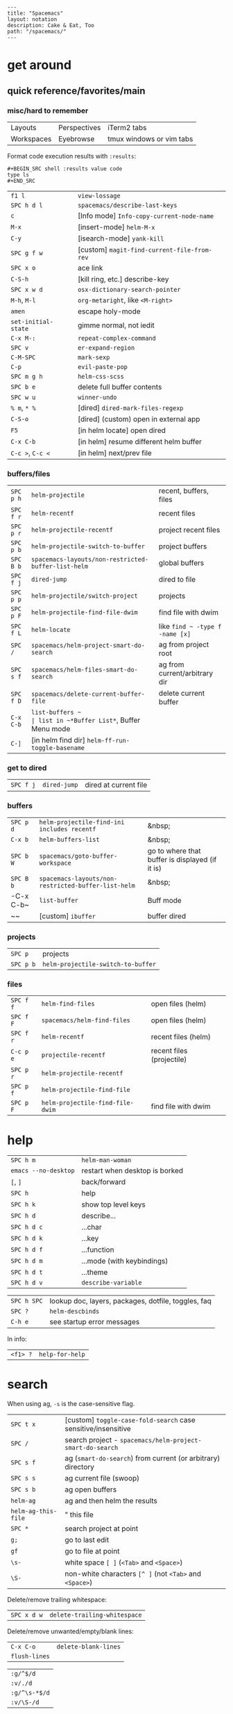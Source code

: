 #+OPTIONS: toc:nil -:nil H:6 ^:nil
#+EXCLUDE_TAGS: no_export
#+BEGIN_EXAMPLE
---
title: "Spacemacs"
layout: notation
description: Cake & Eat, Too
path: "/spacemacs/"
---
#+END_EXAMPLE

* get around
** quick reference/favorites/main
*** misc/hard to remember

| Layouts    | Perspectives | iTerm2 tabs              |
| Workspaces | Eyebrowse    | tmux windows or vim tabs |

Format code execution results with ~:results~:

#+BEGIN_EXAMPLE
#+BEGIN_SRC shell :results value code
type ls
#+END_SRC
#+END_EXAMPLE

| ~f1 l~              | ~view-lossage~                              |
| ~SPC h d l~         | ~spacemacs/describe-last-keys~              |
| ~c~                 | [Info mode] ~Info-copy-current-node-name~   |
| ~M-x~               | [insert-mode] ~helm-M-x~                    |
| ~C-y~               | [isearch-mode] ~yank-kill~                  |
| ~SPC g f w~         | [custom] ~magit-find-current-file-from-rev~ |
| ~SPC x o~           | ace link                                    |
| ~C-S-h~             | [kill ring, etc.] describe-key              |
| ~SPC x w d~         | ~osx-dictionary-search-pointer~             |
| ~M-h~, ~M-l~        | ~org-metaright~, like ~<M-right>~           |
| ~amen~              | escape holy-mode                            |
| ~set-initial-state~ | gimme normal, not iedit                     |
| ~C-x M-:~           | ~repeat-complex-command~                    |
| ~SPC v~             | ~er-expand-region~                          |
| ~C-M-SPC~           | ~mark-sexp~                                 |
| ~C-p~               | ~evil-paste-pop~                            |
| ~SPC m g h~         | ~helm-css-scss~                             |
| ~SPC b e~           | delete full buffer contents                 |
| ~SPC w u~           | ~winner-undo~                               |
| ~% m~, ~* %~        | [dired] ~dired-mark-files-regexp~           |
| ~C-S-o~             | [dired] (custom) open in external app       |
| ~F5~                | [in helm locate] open dired                 |
| ~C-x C-b~           | [in helm] resume different helm buffer      |
| ~C-c >~, ~C-c <~    | [in helm] next/prev file                    |

*** buffers/files

|           |                                                     |                                           |
|-----------+-----------------------------------------------------+-------------------------------------------|
| ~SPC p h~ | ~helm-projectile~                                   | recent, buffers, files                    |
| ~SPC f r~ | ~helm-recentf~                                      | recent files                              |
| ~SPC p r~ | ~helm-projectile-recentf~                           | project recent files                      |
| ~SPC p b~ | ~helm-projectile-switch-to-buffer~                  | project buffers                           |
| ~SPC B b~ | ~spacemacs-layouts/non-restricted-buffer-list-helm~ | global buffers                            |
| ~SPC f j~ | ~dired-jump~                                        | dired to file                             |
| ~SPC p p~ | ~helm-projectile/switch-project~                    | projects                                  |
| ~SPC p F~ | ~helm-projectile-find-file-dwim~                    | find file with dwim                       |
| ~SPC f L~ | ~helm-locate~                                       | like ~find ~ -type f -name [x]~           |
| ~SPC /~   | ~spacemacs/helm-project-smart-do-search~            | ag from project root                      |
| ~SPC s f~ | ~spacemacs/helm-files-smart-do-search~              | ag from current/arbitrary dir             |
| ~SPC f D~ | ~spacemacs/delete-current-buffer-file~              | delete current buffer                     |
| ~C-x C-b~ | ~list-buffers ~                                     | list in ~*Buffer List*~, Buffer Menu mode |
| ~C-]~     | [in helm find dir] ~helm-ff-run-toggle-basename~    |                                           |

*** get to dired

|           |              |                       |
|-----------+--------------+-----------------------|
| ~SPC f j~ | ~dired-jump~ | dired at current file |

*** buffers

| ~SPC p d~ | ~helm-projectile-find-ini includes recentf~         | &nbsp;                                          |
| ~C-x b~   | ~helm-buffers-list~                                 | &nbsp;                                          |
| ~SPC b W~ | ~spacemacs/goto-buffer-workspace~                   | go to where that buffer is displayed (if it is) |
| ~SPC B b~ | ~spacemacs-layouts/non-restricted-buffer-list-helm~ | &nbsp;                                          |
| -C-x C-b~ | ~list-buffer~                                       | Buff mode                                       |
| ~~        | [custom] ~ibuffer~                                  | buffer dired                                    |

*** projects

| ~SPC p~   | projects                           |
| ~SPC p b~ | ~helm-projectile-switch-to-buffer~ |

*** files

| ~SPC f f~ | ~helm-find-files~                | open files (helm)         |
| ~SPC f F~ | ~spacemacs/helm-find-files~      | open files (helm)         |
| ~SPC f r~ | ~helm-recentf~                   | recent files (helm)       |
| ~C-c p e~ | ~projectile-recentf~             | recent files (projectile) |
| ~SPC p r~ | ~helm-projectile-recentf~        |                           |
| ~SPC p f~ | ~helm-projectile-find-file~      |                           |
| ~SPC p F~ | ~helm-projectile-find-file-dwim~ | find file with dwim       |

* help

| ~SPC h m~            | ~helm-man-woman~                                      |
| ~emacs --no-desktop~ | restart when desktop is borked                      |
| ~[~, ~]~             | back/forward                                        |
| ~SPC h~              | help                                                |
| ~SPC h k~            | show top level keys                                 |
| ~SPC h d~            | describe...                                         |
| ~SPC h d c~          | ...char                                             |
| ~SPC h d k~          | ...key                                              |
| ~SPC h d f~          | ...function                                         |
| ~SPC h d m~          | ...mode (with keybindings)                          |
| ~SPC h d t~          | ...theme                                            |
| ~SPC h d v~          | ~describe-variable~                                 |

| ~SPC h SPC~          | lookup doc, layers, packages, dotfile, toggles, faq |
| ~SPC ?~              | ~helm-descbinds~                                    |
| ~C-h e~              | see startup error messages                          |

In info:

| ~<f1> ?~ | ~help-for-help~ |

* search

When using ag, ~-s~ is the case-sensitive flag.

| ~SPC t x~ | [custom] ~toggle-case-fold-search~ case sensitive/insensitive|
| ~SPC /~             | search project - ~spacemacs/helm-project-smart-do-search~    |
| ~SPC s f~           | ag (~smart-do-search~) from current (or arbitrary) directory |
| ~SPC s s~           | ag current file (swoop)                                    |
| ~SPC s b~           | ag open buffers                                            |
| ~helm-ag~           | ag and then helm the results                               |
| ~helm-ag-this-file~ | " this file                                                |
| ~SPC *~             | search project at point                                    |
| ~g;~                | go to last edit                                            |
| ~gf~                | go to file at point                                        |
| ~\s-~               | white space ~[ ]~ (~<Tab>~ and ~<Space>~)                        |
| ~\S-~               | non-white characters ~[^ ]~ (not ~<Tab>~ and ~<Space>~)          |

Delete/remove trailing whitespace:

| ~SPC x d w~ | ~delete-trailing-whitespace~ |

Delete/remove unwanted/empty/blank lines:

| ~C-x C-o~     | ~delete-blank-lines~ |
| ~flush-lines~ |                      |

| ~:g/^$/d~     |
| ~:v/./d~      |
| ~:g/^\s-*$/d~ |
| ~:v/\S-/d~    |

Break opening HTML tags to new line:

| ~:%s/<\([:alpha:]\)/<\n<\1~ |

regex and character classes and syntax classes: [[https://www.emacswiki.org/emacs/RegularExpression][Emacs Wiki]]

* interface

| ~SPC T M~ | maximize                                       |
| ~f11~     | ~spacemacs/toggle-frame-fullscreen-non-native~ |

** Default
*** popwin-el

[[https://github.com/m2ym/popwin-el][GitHub]]

Customization examples from a [[https://github.com/syl20bnr/spacemacs/issues/6649][GitHub issue]]

#+BEGIN_SRC emacs-lisp
(push '("*Help*" :dedicated t :position right :stick t :noselect t :width 0.3)
      popwin:special-display-config)
#+END_SRC

#+BEGIN_QUOTE
Because push adds the entry to the beginning, it overrides the existing "*Help*" entry that appears later in the alist. A cleaner approach is to modify the entry in-place. If you want to change the height of help windows:
#+END_QUOTE

#+BEGIN_SRC emacs-lisp
(plist-put (cdr (assoc "*Help*" popwin:special-display-config))
           :height 0.25)
#+END_SRC

#+BEGIN_QUOTE
If you want to change an entire entry:
#+END_QUOTE

#+BEGIN_SRC emacs-lisp
(setcdr (assoc "*Help*" popwin:special-display-config)
        '(:dedicated t :position right :stick t :noselect t :width 0.3))
#+END_SRC


** Alternatives
- [[https://github.com/bmag/emacs-purpose][Purpose]]
- [[https://github.com/wasamasa/shackle][Shackle]]

* buffer narrowing

| ~C-x n~   | prefix            |
| ~C-x n d~ | narrow to block   |
| ~C-x n e~ | narrow to element |
| ~C-x n r~ | narrow to region  |
| ~C-x n s~ | narrow to subtree |
| ~C-x n w~ | widen             |
| ~SPC n w~ | widen             |

* layouts

"Perspectives" is managing layouts.

| ~SPC l~     | ~spacemacs/layouts-transient-state/body~ |
| ~SPC C-s a~ | ~persp-load-state-from-file~             |



** formatting/indenting/auto-format/autoformat

| ~C-M-\~   | ~indent-region~                        |
| ~C-x TAB~ | ~indent-rigidly~                       |
| ~TAB~     | ~indent-for-tab-command~               |
| ~M-)~     | ~move-past-close-and-reindent~         |
| ~>>~      | shifts right ~evil-shift-width~ amount |
|           |                                        |

#+BEGIN_SRC emacs-lisp
(setq standard-indent 2)
(setq tab-width 2)
(my-setup-indent 2)
#+END_SRC

| ~SPC , t 2~ | set                                                     |
| ~SPC = j~   | format                                                  |
| ~SPC t h i~ | ~spacemacs/toggle-highlight-indentation~                |
| ~SPC t h c~ | ~spacemacs/toggle-highlight-indentation-current-column~ |

| ~C-x h~                     | select all                                  |
| ~M-S-;~                     | eval-experssion                             |
| ~M-x list-packages~         | see all packages                            |
| ~q~                         | exit debugger                               |
| ~g c c~                     | toggle comment                              |
| ~SPC t n~                   | line numbers                                |
| ~SPC t r~                   | relative line numbers                       |
| ~SPC tab~                   | alternate buffer                            |
| ~SPC f y~                   | kill/get path & filename                    |
| ~SPC f j~ + ~SPC f y~ + ~q~ | kill/get path only (from dired)             |
| ~SPC r y~                   | see kill ring                               |
| ~SPC r r~                   | see registers, different format than ~:reg~ |
| ~SPC x w d~                 | ~osx-dictionary-search-pointer~             |

** bookmarks

| ~C-x r M~, ~SPC r M~ [custom] | bookmark-set-no-overwrite | set bookmark   |
| ~C-x r l~, ~SPC r L~ [custom] | ~bookmark-bmenu-list~     | bookmark list  |
| ~SPC f b~, ~SPC r b~ [custom] | ~helm-filtered-bookmarks~ | helm bookmarks |

In *Bookmark List*:

| ~?~             | help                                              |
| ~d~, ~x~        | like dired, mark and delete                       |
| ~RET~, ~1~, ~2~ | different ways to open                            |
| ~C-o~           | switch other window to this bookmark              |
| ~r~             | rename                                            |
| ~R~             | relocate                                          |
| ~t~             | toggle info                                       |
| ~s~             | save default bookmark file, prefix to non-default |
| ~l~             | load bookmark file                                |

** registers
Registers can hold text, rectangles, positions, window configurations, and buffer-local undo points.

| ~SPC r r~                     | ~helm-register~                         | register list |
| ~C-x r w~, ~SPC r w~ [custom] | ~window-configuration-to-register~      | store         |
| ~C-x r j~, ~SPC r j~ [custom] | ~jump-to-register~                      | restore       |
| ~C-x r u~                     | ~undo-tree-save-state-to-register~      |               |
| ~C-x r U~                     | ~undo-tree-restore-state-from-register~ |               |


** marks

| ~SPC t \tilde~ | ~spacemacs/toggle-evil-visual-mark-mode~ |

** tabs/indents

tab-width: [[https://www.gnu.org/software/emacs/manual/html_node/emacs/Text-Display.html#Text-Display][manual]]

* modes

[[http://ergoemacs.org/emacs/emacs_minor_mode.html][Ergo Emacs]]

manual 23.3 [[https://www.gnu.org/software/emacs/manual/html_node/emacs/Choosing-Modes.html][Choosing File Modes]]. See vars ~major-mode~ and ~normal-mode~.

| ~SPC h d m~        | ~spacemacs-describe-mode~            | describe mode |

** JSON

| ~C-c C-f~ | beautify/auto-format TODO bind/normalize this |

* windows

| ~SPC w d~       | delete                    |
| ~SPC w h/j/k/l~ | move                      |
| ~SPC w m~       | toggle maximize           |
| ~SPC v/V/s/S~   | split or split with focus |

* kill & yank

Use arguements with ~yank-pop~:

#+BEGIN_QUOTE
With no argument, the previous kill is inserted.
With argument N, insert the Nth previous kill.
If N is negative, this is a more recent kill.
#+END_QUOTE

* neotree

| ~SPC p t~       | start at project root |        |
| ~SPC f t~, ~f3~ | toggle                |        |
| ~J~, ~K~        | navigate down/up      |        |
| ~H~, ~L~        | navigate siblings     |        |
| ~R~             | make root             |        |
| ~               | ~                     | vsplit |
| ~-~             | split                 |        |
| ~s~             | toggle hidden         |        |

* dired

[[https://www.gnu.org/software/emacs/refcards/pdf/dired-ref.pdf][Quick ref PDF]]

| ~K~, ~gr~    | hide/kill and show/revert            |                                         |
| ~w~          | ~dired-copy-filename-as-kill~        | copy filename                           |
| ~SPC u 0 w~  | copy filename with full path         |                                         |
| ~o~          | open in other window                 |                                         |
| ~C-o~        | open in new window                   |                                         |
| ~+~          | ~dired-create-directory~             | create directory                        |
| ~m~ & ~u~    | mark & unmark                        |                                         |
| ~* !~        | ~dired-unmark-all-files~             | unmark all                              |
| ~t~          | toggle all                           |                                         |
| ~* s~        | mark all                             |                                         |
| ~* /~        | mark directories                     |                                         |
| ~* .~        | mark extensions                      |                                         |
| ~* @~        | mark symlinks                        |                                         |
| ~* / t~      | mark all files                       |                                         |
| ~% g~        | mark files that contain REGEXP       |                                         |
| ~% m~, ~* %~ | ~dired-mark-files-regexp~            | mark filename that match Emacs regexp   |
| ~d~          | mark for deletion                    |                                         |
| ~x~          | ~dired-do-flagged-delete~            | delete deletion-marked files            |
| ~!~          | run shell command                    |                                         |
| ~SPC f f~    | new file (at current directory)      |                                         |
| ~C~          | copy                                 |                                         |
| ~R~          | rename/move                          |                                         |
| ~D~          | delete                               |                                         |
| ~O~          | ~dired-do-chown~                     |                                         |
| ~G~          | ~dired-do-chgrp~                     |                                         |
| ~M~          | ~dired-do-chmod~                     | chmod                                   |
| ~S~          | symlink                              |                                         |
| ~g~          | refresh ("read aGain")               |                                         |
| ~l~          | relist file at point                 |                                         |
| ~s~          | sort toggle (~C-u~ to pass switches) |                                         |
| ~(~          | toggle details                       |                                         |
| ~A~          | search marked                        |                                         |
| ~C-x C-q~    | switch to wdired                     |                                         |
| ~C-c C-c~    | save wdired changes                  |                                         |
| ~(~          | toggle details                       |                                         |
| ~J~          | find files from here                 |                                         |
| ~C-x M-o~    | hide/toggle uninteresting files      |                                         |
| ~i~          | ~dired-maybe-insert-subdir~          | open subdir inside same window          |
| ~SPC u K~    | ~dired-do-kill-lines~                | [from subdir's line] remove that subdir |

** hide unwanted files workflow

- mark matching files with ~* %~
- toggle to others with ~t~
- kill files with ~K~

** get to physical path, not sym path :no_export:

*** directory

Use default ~^~ to go up, but use custom ~U~ to go up from the current physical directory. Use ~U~, ~v~ to change from being inside a symlinked-dir path to the physical path.

[[https://emacs.stackexchange.com/a/29910/15295][SO answer]]

#+BEGIN_SRC emacs-lisp
  ;; Same as ~dired-up-directory', except for wrapping with ~file-truename'.
  ;; ref. https://emacs.stackexchange.com/questions/29908/dired-up-to-parent-directory-on-symlink/29910
  (defun my-dired-up-directory (&optional other-window)
    "Run Dired on parent directory of current directory.
Follows symlinks for current directory.
Find the parent directory either in this buffer or another buffer.
Creates a buffer if necessary.
If OTHER-WINDOW (the optional prefix arg), display the parent
directory in another window."
    (interactive "P")
    (let* ((dir  (file-truename (dired-current-directory)))
           (up   (file-name-directory (directory-file-name dir))))
      (or (dired-goto-file (directory-file-name dir))
          ;; Only try dired-goto-subdir if buffer has more than one dir.
          (and (cdr dired-subdir-alist)  (dired-goto-subdir up))
          (progn (if other-window (dired-other-window up) (dired up))
                 (dired-goto-file dir)))))

(define-key dired-mode-map (kbd "U") 'my-dired-up-directory)
#+END_SRC

*** file

*** TODO how to jump to a symlink's directory?

** sorting

[[https://www.emacswiki.org/emacs/DiredSorting][Emacs Wiki]]

* keybindings

[[https://github.com/syl20bnr/spacemacs/wiki/Keymaps-guide][Spacemacs Guide]]

| ~evil-insert-state-map~ |

#+BEGIN_SRC emacs-lisp
;; these are the same... they are preceded with SPC
(evil-leader/set-key ",h" 'eyebrowse-prev-winow-config')
(spacemacs/set-leader-keys "'" 'projectile-run-term)
#+END_SRC

** format of keyboard macros during editing

From ~[[help:edmacro-mode][edmacro-mode]]~ help.

#+BEGIN_SRC help
Format of keyboard macros during editing:

Text is divided into "words" separated by whitespace.  Except for
the words described below, the characters of each word go directly
as characters of the macro.  The whitespace that separates words
is ignored.  Whitespace in the macro must be written explicitly,
as in "foo SPC bar RET".

 * The special words RET, SPC, TAB, DEL, LFD, ESC, and NUL represent
   special control characters.  The words must be written in uppercase.

 * A word in angle brackets, e.g., <return>, <down>, or <f1>, represents
   a function key.  (Note that in the standard configuration, the
   function key <return> and the control key RET are synonymous.)
   You can use angle brackets on the words RET, SPC, etc., but they
   are not required there.

 * Keys can be written by their ASCII code, using a backslash followed
   by up to six octal digits.  This is the only way to represent keys
   with codes above \377.

 * One or more prefixes M- (meta), C- (control), S- (shift), A- (alt),
   H- (hyper), and s- (super) may precede a character or key notation.
   For function keys, the prefixes may go inside or outside of the
   brackets:  C-<down> = <C-down>.  The prefixes may be written in
   any order:  M-C-x = C-M-x.

   Prefixes are not allowed on multi-key words, e.g., C-abc, except
   that the Meta prefix is allowed on a sequence of digits and optional
   minus sign:  M--123 = M-- M-1 M-2 M-3.

 * The ‘^’ notation for control characters also works:  ^M = C-m.

 * Double angle brackets enclose command names:  <<next-line>> is
   shorthand for M-x next-line RET.

 * Finally, REM or ;; causes the rest of the line to be ignored as a
   comment.

Any word may be prefixed by a multiplier in the form of a decimal
number and ‘*’:  3*<right> = <right> <right> <right>, and
10*foo = foofoofoofoofoofoofoofoofoofoo.

Multiple text keys can normally be strung together to form a word,
but you may need to add whitespace if the word would look like one
of the above notations:  ‘; ; ;’ is a keyboard macro with three
semicolons, but ‘;;;’ is a comment.  Likewise, ‘\ 1 2 3’ is four
keys but ‘\123’ is a single key written in octal, and ‘< right >’
is seven keys but ‘<right>’ is a single function key.  When in
doubt, use whitespace.

#+END_SRC

~C-m~ acts as ~<return>~.

* color & theming

| ~custom-enabled-themes~ | [variable]           |                               |
| ~(get-faces (point))~   | all faces            |                               |
| ~, f h~                 | ~describe-face~      | [custom shortcut]             |
| ~, f l~                 | ~list-faces-display~ | [custom] see all faces/colors |

** reference

- [[https://github.com/PhilipDaniels][Philip Daniels]]' [[http://philipdaniels.com/blog/2017/02/spacemacs---configuring-the-solarized-theme/][blog post]] on configuration.
- [[https://magit.vc/manual/magit/Theming-Faces.html][magit manual on theming]]

* Modes
** markdown

|               |                                                                                      |
|---------------+--------------------------------------------------------------------------------------|
| ~orgtbl-mode~ | "hijacks" tab.                                                                       |
| ~SPC m i l~   | ~markdown-insert-link~                                                               |
| ~SPC m i f~   | insert footnote                                                                      |
| ~SPC m i i~   | insert image                                                                         |
| ~SPC m i I~   | insert reference image                                                               |
| ~SPC m x C~   | make region code or insert code (Github Flavored Markdown format)                    |
| ~SPC m x Q~   | blockquote region                                                                    |
| ~SPC m x p~   | make region or insert pre                                                            |
| ~gj~          | outline forward same level                                                           |
| ~gk~          | outline backward same level                                                          |
| ~gh~          | outline up one level                                                                 |
| ~gl~          | outline next visible heading                                                         |
| ~SPC m {~     | backward paragraph                                                                   |
| ~SPC m }~     | forward paragraph                                                                    |
| ~SPC m N~     | next link                                                                            |
| ~SPC m P~     | previous link                                                                        |
| ~M-k~         | markdown-move-up                                                                     |
| ~M-j~         | markdown-move-down                                                                   |
| ~M-h~         | markdown-promote                                                                     |
| ~M-l~         | markdown-demote                                                                      |
| ~SPC m c p~   | preview                                                                              |
| ~SPC m c P~   | live preview using engine defined with layer variable =markdown-live-preview-engine= |
| ~SPC m c e~   | export                                                                               |
| ~SPC m c v~   | export and preview                                                                   |

** JS


[[https://github.com/felipeochoa/rjsx-mode][rjxs-mode]]

*** js2-mode

| ~SPC m w~ | ~js2-mode-toggle-warnings-and-errors~ | toggle errors (e.g. underline missing semicolons |

see [[https://emacs.stackexchange.com/questions/26949/can-i-turn-off-or-switch-the-syntax-checker-for-js2-mode][emacs stack exchange]]



*** JSX-IDE mode

| ~C-c C-o~                | toggle element                   |                 |
| ~C-c C-f~                | toggle all funtions              |                 |
| ~C-c @ C-c~              | ~hs-toggle-hiding~               | toggle block (like folding)    |
| ~C-c @ C-h~, ~C-c @ C-s~ | ~hs-hide-block~, ~hs-show-block~ | hide/show block |



*** React

prevent/don't auto-add quotes/quotation marks after typing ~=~ in JSX attributes

| ~(setq-local web-mode-enable-auto-quoting nil)~ |

** Emacs Lisp

| ~SPC m h h~ | ~elisp-slime-nav-describe-elisp-thing-at-point~ | help with thing at point |

* helm and helm-projectile

[[https://github.com/emacs-helm/helm/wiki][Wiki]]

** set defaults

#+BEGIN_SRC emacs-lisp
(setq helm-ag-command-option " -U" )
#+END_SRC

** note :no_export:
NOTE: seems like marking multiple files and then opening all buffers in their own windows does not work by default. (Does in helm-mini, but not helm-projectile or helm-projectile-find-file or helm-find-file.) (Bug?) I must pass universal argument for it to work. But only once. After that, no universal-argument is required ... as if doing it once "fixes" it. I mapped universal argument to C-return:

** note about helm-do-ag and helm-projectile-projects mapping     :no_export:


  #+BEGIN_SRC emacs-lisp :no_export:

;; breaks on app init, evals okay, though
;; note: attempting to define-key or key-chord-define directly on helm-do-ag-map breaks app init
;; (define-key helm-do-ag-map (kbd "C-h") 'backward-delete-char)
;; (define-key helm-projectile-projects-map (kbd "C-h") 'backward-delete-char)



;; ...



;; TODO why don't these work
;; helm-projectile-projects
;; (with-eval-after-load 'helm-projectile-projects-mode
;;   (define-key helm-projectile-projects-map (kbd "C-h") 'backward-delete-char)
;;   )
;; helm-do-ag
;; (with-eval-after-load 'helm-do-ag-mode
;;   (define-key helm-do-ag-map (kbd "C-h") 'backward-delete-char))
;; (spacemacs/set-leader-keys "-" 'shrink-window-five)





;; ...



;; TODO add kill ring access to minibuffer input/readline mode
;; (key-chord-define helm-do-ag-map (kbd "';") 'helm-show-kill-ring)
;; (key-chord-define helm-do-ag-map (kbd "';") 'helm-register)

  #+END_SRC




| ~(define-key helm-map (kbd "C-<return>") 'universal-argument)~ |

| ~C-c ?~ | help                 |
| ~C-S-h~ | describe key binding |

| ~C-o~               | jump to next section                                            |
| ~M-P~, ~M-N~        | prev/next search                                                |
| ~<left>~, ~<right>~, ~C-c <~, ~C-c >~ | prev/next file in results, ~helm-ag--next-file~|
| ~F3~                | (for helm search) open results in buffer/promote to buffer      |
| ~C-s~               | grep highlighted dir/file                                       |
| ~C-z~               | show actions                                                    |
| ~C-SPC~             | toggle mark                                                     |
| ~M-a~               | toggle all                                                      |
| ~C-c o~             | open other window                                               |
| ~C-]~               | toggle info                                                     |
| ~C-c >~             | truncate line (TODO where is this available?)                   |
| ~M-D~               | delete                                                          |
| ~C-t~               | toggle display horizontal/vertical                              |
| ~SPC .~, ~M-m r l~  | resume last completion buffer, use universal argument to choose |
| ~SPC r s~           | resume last search buffer                                       |
| ~SPC s \~~          | go to last place reached with helm ag                           |
| ~C-o~               | next source                                                     |
| ~C-c =~             | ediff file                                                      |
| ~C-c X~             | open with default app (also see ~C-c C-x~)                      |
| ~C-c TAB~           | copy to buffer                                                  |
| ~C-c C-y~           | helm yank selection (sorta like hippie-expand)                  |

| ~C-x C-b~ | (in helm) resume different helm buffer                          |
| ~C-s~     | (from helm-projectile ~SPC p p~) start ag search from directory |

** helm projectile project

| ~SPC p I~ | ~projectile-invalidate-cache~ | empty ~projectile-projects-cache~ |
| ~C-d~     | jump to dired                 |                                   |

** helm ag

Ignore stuff with ~.agignore~. Make searches oase sensitive with ~-s~.

| ~C-x C-s~        | Save ag results to buffer (Ask save buffer name if prefix key is specified) |
| ~C-c C-f~        | Enable helm-follow-mode                                                     |
| ~C-c >~, ~right~ | Move to next file                                                           |
| ~C-c <~, ~left~  | Move to previous file                                                       |
| ~C-c C-e~        | Switch to edit mode                                                         |

** helm misc


| ~SPC s w g~ | google suggest                       |
| ~SPC s w w~ | wikipedia suggest                    |
| ~f2~        | [in file & projectile] jump to dired |

*** use ag instead of grep

[[https://emacs.stackexchange.com/questions/21197/how-can-i-map-helm-projectile-grep-to-helm-projectile-ag][SO ref]]

#+BEGIN_SRC emacs-lisp
(define-advice helm-projectile-grep (:override (&optional dir) ag)
      (helm-do-ag (or dir (projectile-project-root))))
#+END_SRC

** error buffer

| ~SPC e n~, ~SPC e p~ | next/previous         |
| ~SPC e~              | error transient state |

#+BEGIN_SRC emacs-lisp
(setq powerline-default-separator 'utf-8)
(setq powerline-default-separator 'zigzag)
#+END_SRC

| ~*dired~  | filter major-mode dired         |
| ~*!dired~ | filter exclude major-mode dired |

* company

| ~M-h~          | [company is active] show help popup/tooltip |
| ~pos-tip-hide~ | hide the popup/tooltip                      |

* yasnippet

Spacelayers' ~auto-completion~ mode adds ~indent-for-tab-command~ to TAB (~(kbd "C-i")~). Yasnippet expand is ~M-/~, ~C-p~: ~hippie-expand~.

| ~SPC i s v~ | ~helm-yas-visit-snippet-file~ |                     |
| ~SPC i s n~ | ~yas-new-snippet~             |                     |
| ~SPC i s h~ | ~spacemacs/helm-yas~          | major mode snippets |

** placeholder syntax

[[joaotavora.github.io/yasnippet/snippet-development.html][manual]]

#+BEGIN_SRC
# -*- mode: snippet -*-
# name: duck-wiki
# key: dw
# --
https://duckduckgo.com/?q=!ducky+site:en.wikipedia.org+${0:query}
#+END_SRC

** Misc

My snippets are in ~.emacs.d/private/snippets/~. Add ~.yas-parents~ file in a dir to pull in its snippets. Add ~.yas-skip~ to ignore snippets in a directory.

** Reference

[[http://joaotavora.github.io/yasnippet/snippet-development.html][docs]]

[[https://github.com/joaotavora/yasnippet/issues/585][removing snippets]]

* git

See [[/git/][git]]

* comments

Toggle ~auto-fill-mode~ with ~SPC t F~ to "wrap" as you type; ~comment-auto-fill-only-comments~ for it to work only when inside comments. Use ~refill-mode~ to adjust all adjacent lines while inserting.

[[https://stackoverflow.com/a/11969862/1052412][SO reference]]

* skewer

sample setup with html: [[https://emacs.stackexchange.com/a/2515/15295][SO]]

* tags/ctags

See variable ~tags-table-list~. 

+Add tags file with ~ctags -f tagsfilename~.+ Add tags with ~SPC p C-g~ (~projectile-regenerate-tags~).

Global ~.ctags~ file is in dotfiles, local ~.ctags~ file per project is respected, too. For instance, to exclude massive json files in a project:

#+BEGIN_SRC sh
--exclude=*.json
#+END_SRC

* other configs

[[https://github.com/r-darwish/dcp/blob/000856dc0622e70b576cceb87322c45d37b7d73f/.spacemacs][r-darwish]]

* Emacs Lisp
** lists

Delete an item with:

#+BEGIN_SRC emacs-lisp
(setq tags-table-list (delete "/Users/recurvirostridae/unwanted/TAGS" tags-table-list))
#+END_SRC

List basics at [[https://www.emacswiki.org/emacs/ListStructure][Emacs Wiki list Structure]] and [[https://www.emacswiki.org/emacs/ListModification][Emacs Wiki List Modifications]].

** Local variables

# -*- org-use-tag-inheritance: nil; -*-

#+BEGIN_EXAMPLE
# local variables:
:# org-attach-directory: "./data"
:# org-id-method: uuid
# end:
#+END_EXAMPLE

** lisp state

| ~SPC k .~ | enter lisp state |
| ~j~ ~k~   | navigate         |
| ~C-[~     | exit             |

** Reference

[[https://twitter.com/ErgoEmacs][ErgoEmacs/Xah Lee]]'s [[http://ergoemacs.org/emacs/elisp_basics.html][Emacs Lisp Basics]]

* misc

| ~align-regexp~ | arbitrary alignment |
| ~C-x C-o~ | ~delete-blank-lines~ |
| ~SPC t C-d~, ~SPC T f~        | toggle fringe                                                                |
| ~SPC , i~                     | [custom] helm imenu                                                          |
| ~C-s )~                       | (in insert mode) insert literal parenthesis (don't allow smart entry)        |
| ~SPC u SPC b d~               | close window along with buffer delete                                        |
| ~SPC u SPC w d~               | delete buffer along with close window                                        |
| ~SPC b e~                     | erase buffer contents                                                        |
| ~SPC b P~                     | paste clipbaord contents over all buffer content                             |
| ~SPC b Y~                     | copy entire/full buffer to clipboard                                         |
| ~SPC o~ and ~SPC m o~         | reserved for the user                                                        |
| ~SPC j u~                     | jump to URL                                                                  |
| ~-*-~                         | use to surround a (commented) first line in a file to specify file variables |
| ~; -*- mode: Emacs-Lisp; -*-~ | specify major mode in first line of a file                                   |
| ~SPC u SPC !~                 | shell command into current buffer                                            |

** hello file

[[file:/usr/local/Cellar/emacs-plus/25.2/share/emacs/25.2/etc/HELLO::Emacs%20emacs%20--no-splash%20-f%20view-hello-file][file]]

#+BEGIN_SRC shell
emacs --no-splash -f view-hello-file
#+END_SRC

** text (not buffer) is read only

[[https://stackoverflow.com/a/30906336/1052412][SO answer]]

[[info:elisp#Special%20Properties][elisp manual]]

Force erase buffer:

#+BEGIN_SRC emacs-lisp
(let ((inhibit-read-only t)) (erase-buffer))
#+END_SRC

Remove all properties:

#+BEGIN_SRC emacs-lisp
(let ((inhibit-read-only t)) (set-text-properties (point-min) (point-max) ()))
#+END_SRC

** perform action on current buffer (example)

#+BEGIN_SRC emacs-lisp
(defun execute-prettier-on-current-buffer ()
  "run a command on the current file and revert the buffer"
  (interactive)
  (shell-command
   (format "prettier --single-quote --jsx-bracket-same-line --trailing-comma es5 --write %s"
           (shell-quote-argument (buffer-file-name))))
  (revert-buffer t t t))

(define-key evil-normal-state-map (kbd ", C-p") 'execute-prettier-on-current-buffer)
#+END_SRC

** perform action on dired file at point (example)

Reference: http://justinsboringpage.blogspot.com/2009/04/running-elisp-function-on-each-marked.html

#+BEGIN_SRC emacs-lisp
;;; usage example - for-each-dired-marked-file returns a filename and path
;;; for each marked file, so this is what a function using it looks like
(defun view-stuff(filename)
"opens up the file and gets the length of it, then messages the result"
(let (fpath fname mybuffer len)
  (setq fpath filename)
  (setq fname (file-name-nondirectory fpath))
  (setq mybuffer (find-file fpath))
  (setq len (buffer-size))
  (kill-buffer mybuffer)
  (message "Buffer length %d %s" len (buffer-file-name mybuffer))))

; Usage example
(defun test-for-each-dired-marked-file()
(interactive)
(for-each-dired-marked-file 'view-stuff))

(defun for-each-dired-marked-file(fn)
"Do stuff for each marked file, only works in dired window"
(interactive)
(if (eq major-mode 'dired-mode)
   (let ((filenames (dired-get-marked-files)))
     (mapcar fn filenames))
 (error (format "Not a Dired buffer \(%s\)" major-mode))))
#+END_SRC

** shortcut to type a macro (example)

#+BEGIN_SRC emacs-lisp
(define-key evil-normal-state-map (kbd ",N") (lambda () (interactive) (evil-ex "-")))
#+END_SRC

*** TODO figure out how to "press enter" after an ex command :no_export:

#+BEGIN_SRC emacs-lisp
;; https://emacs.stackexchange.com/questions/14163/how-create-keybindings-for-evil-command-line/14165
(eval-after-load 'evil-vars
  '(define-key evil-ex-completion-map (kbd "<f9>") 'exit-minibuffer))
#+END_SRC

** vertical & horizontal splits

See ~split-height-threshold~, ~split-width-threshold~, and ~split-window-preferred-function~. If Magit splits horizontally instead of vertically on a large monitor, bump up the ~split-height-threshold~, e.g. ~(setq split-height-threshold 120)~.

** line endings

[[https://www.emacswiki.org/emacs/EndOfLineTips][Emacs Wiki EOL tips]]

~revert-buffer-with-coding-system~

*** Remove

Substitute out the literal return key (~C-q C-m~): ~,s C-q C-m/~

*** Open with/switch to

~revert-buffer-with-coding-system~ -> ~utf-8-dos~

** toggles / display

| ~SPC t n~ | toggle line numbers          |
| ~SPC t r~ | toggle relative line numbers |
| ~SPC t l~ | toggle line wrap             |
| ~SPC t W~ | [custom] toggle word wrap    |

| ~audo-mode-alist~ | list of regex file extensions to determine the major mode |

** TRAMP

Fix remote zsh prompt to permit TRAMP (from [[https://github.com/syl20bnr/spacemacs/issues/1945][github]]):

#+BEGIN_SRC shell
[[ $TERM == "dumb" ]] && unsetopt zle && PS1='$ ' && return
#+END_SRC
